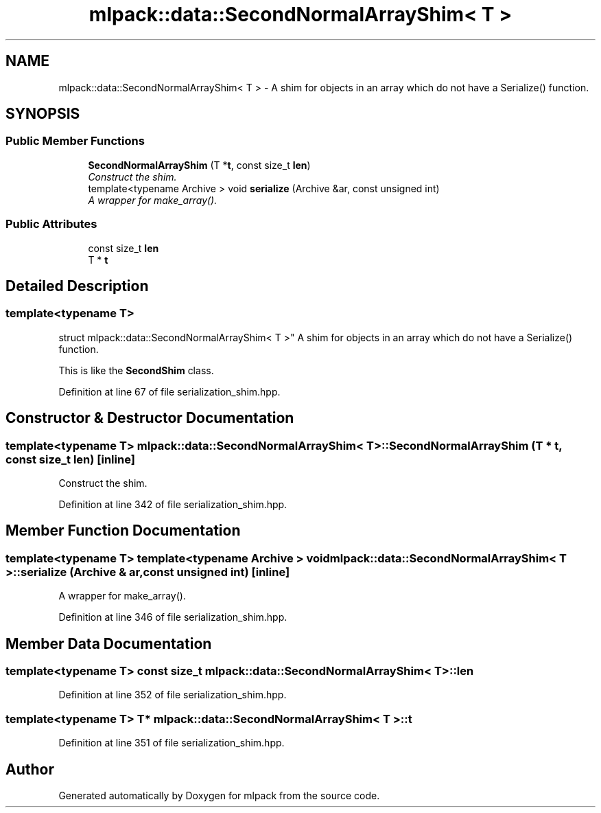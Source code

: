 .TH "mlpack::data::SecondNormalArrayShim< T >" 3 "Sat Mar 25 2017" "Version master" "mlpack" \" -*- nroff -*-
.ad l
.nh
.SH NAME
mlpack::data::SecondNormalArrayShim< T > \- A shim for objects in an array which do not have a Serialize() function\&.  

.SH SYNOPSIS
.br
.PP
.SS "Public Member Functions"

.in +1c
.ti -1c
.RI "\fBSecondNormalArrayShim\fP (T *\fBt\fP, const size_t \fBlen\fP)"
.br
.RI "\fIConstruct the shim\&. \fP"
.ti -1c
.RI "template<typename Archive > void \fBserialize\fP (Archive &ar, const unsigned int)"
.br
.RI "\fIA wrapper for make_array()\&. \fP"
.in -1c
.SS "Public Attributes"

.in +1c
.ti -1c
.RI "const size_t \fBlen\fP"
.br
.ti -1c
.RI "T * \fBt\fP"
.br
.in -1c
.SH "Detailed Description"
.PP 

.SS "template<typename T>
.br
struct mlpack::data::SecondNormalArrayShim< T >"
A shim for objects in an array which do not have a Serialize() function\&. 

This is like the \fBSecondShim\fP class\&. 
.PP
Definition at line 67 of file serialization_shim\&.hpp\&.
.SH "Constructor & Destructor Documentation"
.PP 
.SS "template<typename T> \fBmlpack::data::SecondNormalArrayShim\fP< T >::\fBSecondNormalArrayShim\fP (T * t, const size_t len)\fC [inline]\fP"

.PP
Construct the shim\&. 
.PP
Definition at line 342 of file serialization_shim\&.hpp\&.
.SH "Member Function Documentation"
.PP 
.SS "template<typename T> template<typename Archive > void \fBmlpack::data::SecondNormalArrayShim\fP< T >::serialize (Archive & ar, const unsigned int)\fC [inline]\fP"

.PP
A wrapper for make_array()\&. 
.PP
Definition at line 346 of file serialization_shim\&.hpp\&.
.SH "Member Data Documentation"
.PP 
.SS "template<typename T> const size_t \fBmlpack::data::SecondNormalArrayShim\fP< T >::len"

.PP
Definition at line 352 of file serialization_shim\&.hpp\&.
.SS "template<typename T> T* \fBmlpack::data::SecondNormalArrayShim\fP< T >::t"

.PP
Definition at line 351 of file serialization_shim\&.hpp\&.

.SH "Author"
.PP 
Generated automatically by Doxygen for mlpack from the source code\&.
